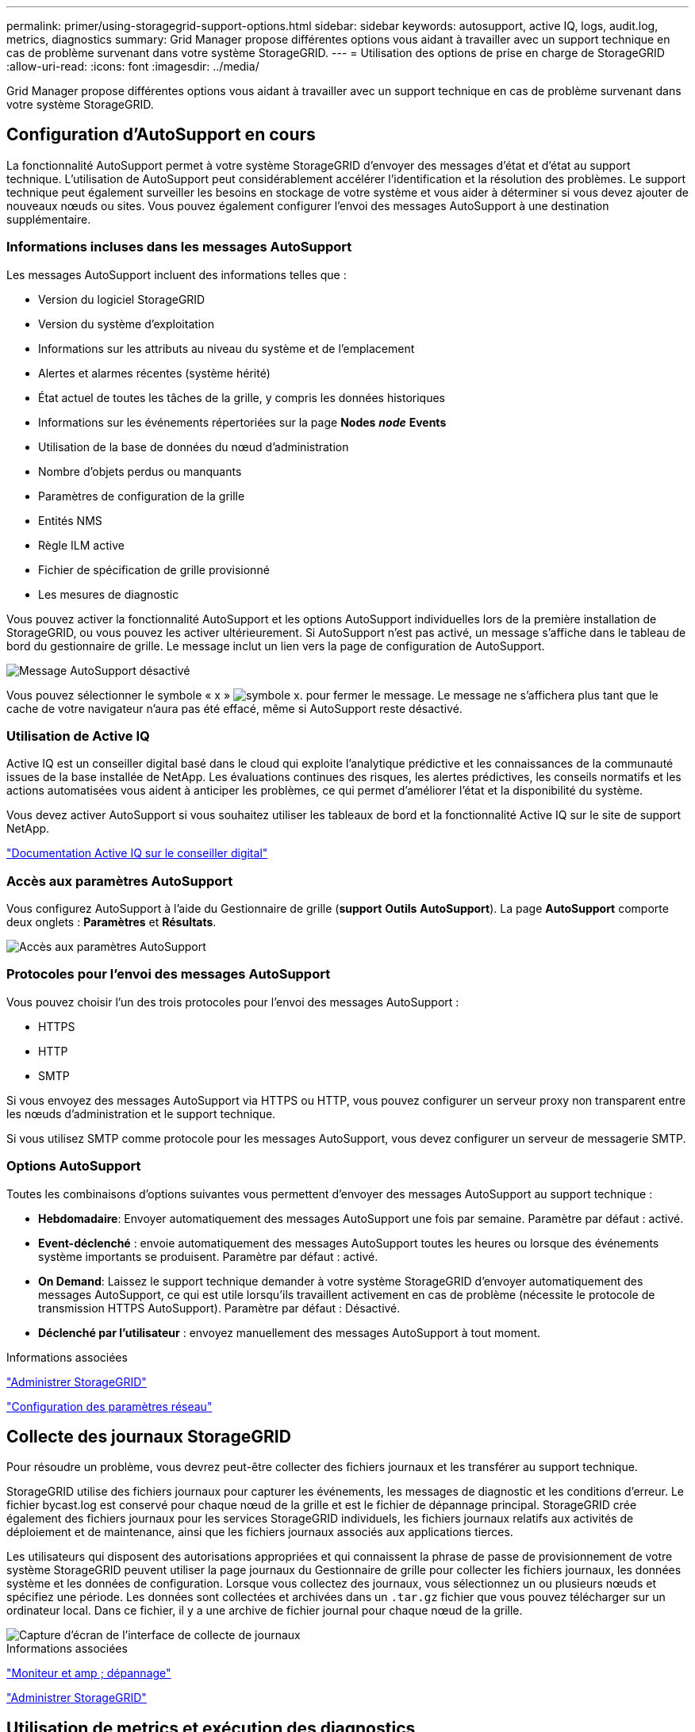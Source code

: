 ---
permalink: primer/using-storagegrid-support-options.html 
sidebar: sidebar 
keywords: autosupport, active IQ, logs, audit.log, metrics, diagnostics 
summary: Grid Manager propose différentes options vous aidant à travailler avec un support technique en cas de problème survenant dans votre système StorageGRID. 
---
= Utilisation des options de prise en charge de StorageGRID
:allow-uri-read: 
:icons: font
:imagesdir: ../media/


[role="lead"]
Grid Manager propose différentes options vous aidant à travailler avec un support technique en cas de problème survenant dans votre système StorageGRID.



== Configuration d'AutoSupport en cours

La fonctionnalité AutoSupport permet à votre système StorageGRID d'envoyer des messages d'état et d'état au support technique. L'utilisation de AutoSupport peut considérablement accélérer l'identification et la résolution des problèmes. Le support technique peut également surveiller les besoins en stockage de votre système et vous aider à déterminer si vous devez ajouter de nouveaux nœuds ou sites. Vous pouvez également configurer l'envoi des messages AutoSupport à une destination supplémentaire.



=== Informations incluses dans les messages AutoSupport

Les messages AutoSupport incluent des informations telles que :

* Version du logiciel StorageGRID
* Version du système d'exploitation
* Informations sur les attributs au niveau du système et de l'emplacement
* Alertes et alarmes récentes (système hérité)
* État actuel de toutes les tâches de la grille, y compris les données historiques
* Informations sur les événements répertoriées sur la page *Nodes* *_node_* *Events*
* Utilisation de la base de données du nœud d'administration
* Nombre d'objets perdus ou manquants
* Paramètres de configuration de la grille
* Entités NMS
* Règle ILM active
* Fichier de spécification de grille provisionné
* Les mesures de diagnostic


Vous pouvez activer la fonctionnalité AutoSupport et les options AutoSupport individuelles lors de la première installation de StorageGRID, ou vous pouvez les activer ultérieurement. Si AutoSupport n'est pas activé, un message s'affiche dans le tableau de bord du gestionnaire de grille. Le message inclut un lien vers la page de configuration de AutoSupport.

image::../media/autosupport_disabled_message.png[Message AutoSupport désactivé]

Vous pouvez sélectionner le symbole « x » image:../media/autosupport_close_message.png["symbole x."] pour fermer le message. Le message ne s'affichera plus tant que le cache de votre navigateur n'aura pas été effacé, même si AutoSupport reste désactivé.



=== Utilisation de Active IQ

Active IQ est un conseiller digital basé dans le cloud qui exploite l'analytique prédictive et les connaissances de la communauté issues de la base installée de NetApp. Les évaluations continues des risques, les alertes prédictives, les conseils normatifs et les actions automatisées vous aident à anticiper les problèmes, ce qui permet d'améliorer l'état et la disponibilité du système.

Vous devez activer AutoSupport si vous souhaitez utiliser les tableaux de bord et la fonctionnalité Active IQ sur le site de support NetApp.

https://docs.netapp.com/us-en/active-iq/index.html["Documentation Active IQ sur le conseiller digital"^]



=== Accès aux paramètres AutoSupport

Vous configurez AutoSupport à l'aide du Gestionnaire de grille (*support* *Outils* *AutoSupport*). La page *AutoSupport* comporte deux onglets : *Paramètres* et *Résultats*.

image::../media/autosupport_accessing_settings.png[Accès aux paramètres AutoSupport]



=== Protocoles pour l'envoi des messages AutoSupport

Vous pouvez choisir l'un des trois protocoles pour l'envoi des messages AutoSupport :

* HTTPS
* HTTP
* SMTP


Si vous envoyez des messages AutoSupport via HTTPS ou HTTP, vous pouvez configurer un serveur proxy non transparent entre les nœuds d'administration et le support technique.

Si vous utilisez SMTP comme protocole pour les messages AutoSupport, vous devez configurer un serveur de messagerie SMTP.



=== Options AutoSupport

Toutes les combinaisons d'options suivantes vous permettent d'envoyer des messages AutoSupport au support technique :

* *Hebdomadaire*: Envoyer automatiquement des messages AutoSupport une fois par semaine. Paramètre par défaut : activé.
* *Event-déclenché* : envoie automatiquement des messages AutoSupport toutes les heures ou lorsque des événements système importants se produisent. Paramètre par défaut : activé.
* *On Demand*: Laissez le support technique demander à votre système StorageGRID d'envoyer automatiquement des messages AutoSupport, ce qui est utile lorsqu'ils travaillent activement en cas de problème (nécessite le protocole de transmission HTTPS AutoSupport). Paramètre par défaut : Désactivé.
* *Déclenché par l'utilisateur* : envoyez manuellement des messages AutoSupport à tout moment.


.Informations associées
link:../admin/index.html["Administrer StorageGRID"]

link:configuring-network-settings.html["Configuration des paramètres réseau"]



== Collecte des journaux StorageGRID

Pour résoudre un problème, vous devrez peut-être collecter des fichiers journaux et les transférer au support technique.

StorageGRID utilise des fichiers journaux pour capturer les événements, les messages de diagnostic et les conditions d'erreur. Le fichier bycast.log est conservé pour chaque nœud de la grille et est le fichier de dépannage principal. StorageGRID crée également des fichiers journaux pour les services StorageGRID individuels, les fichiers journaux relatifs aux activités de déploiement et de maintenance, ainsi que les fichiers journaux associés aux applications tierces.

Les utilisateurs qui disposent des autorisations appropriées et qui connaissent la phrase de passe de provisionnement de votre système StorageGRID peuvent utiliser la page journaux du Gestionnaire de grille pour collecter les fichiers journaux, les données système et les données de configuration. Lorsque vous collectez des journaux, vous sélectionnez un ou plusieurs nœuds et spécifiez une période. Les données sont collectées et archivées dans un `.tar.gz` fichier que vous pouvez télécharger sur un ordinateur local. Dans ce fichier, il y a une archive de fichier journal pour chaque nœud de la grille.

image::../media/support_logs_select_nodes.gif[Capture d'écran de l'interface de collecte de journaux]

.Informations associées
link:../monitor/index.html["Moniteur et amp ; dépannage"]

link:../admin/index.html["Administrer StorageGRID"]



== Utilisation de metrics et exécution des diagnostics

Lorsque vous dépannez un problème, vous pouvez consulter les graphiques et les metrics détaillés de votre système StorageGRID en collaboration avec le support technique. Vous pouvez également exécuter des requêtes de diagnostic prédéfinies afin d'évaluer de manière proactive les valeurs clés de votre système StorageGRID.



=== Page métriques

La page Metrics permet d'accéder aux interfaces utilisateur de Prometheus et Grafana. Prometheus est un logiciel open source qui permet de collecter des metrics. Grafana est un logiciel open source permettant de visualiser les metrics.


IMPORTANT: Les outils disponibles sur la page métriques sont destinés au support technique. Certaines fonctions et options de menu de ces outils sont intentionnellement non fonctionnelles et peuvent faire l'objet de modifications.

image::../media/metrics_page.png[Page mesures]

Le lien de la section Prometheus de la page Metrics vous permet d'interroger les valeurs actuelles des metrics StorageGRID et d'afficher les graphiques des valeurs dans le temps.

image::../media/metrics_page_prometheus.png[Page de metrics Prometheus]


NOTE: Les indicateurs qui incluent _private_ dans leurs noms sont destinés à un usage interne uniquement et peuvent être modifiés sans préavis entre les versions de StorageGRID.

Les liens de la section Grafana de la page Metrics vous permettent d'accéder aux tableaux de bord pré-construits contenant des graphiques des metrics StorageGRID au fil du temps.

image::../media/metrics_page_grafana.png[Metrics page Grafana]



=== Page de diagnostic

La page Diagnostics effectue un ensemble de vérifications de diagnostic pré-construites sur l'état actuel de la grille. Dans l'exemple, tous les diagnostics ont un état Normal.

image::../media/support_diagnostics_page.png[Page support Diagnostics]

En cliquant sur un diagnostic spécifique, vous pouvez afficher des détails sur le diagnostic et ses résultats actuels.

Dans cet exemple, l'utilisation actuelle du processeur pour chaque nœud d'un système StorageGRID est indiquée. Toutes les valeurs de nœud sont inférieures aux seuils attention et mise en garde, de sorte que l'état général du diagnostic est Normal.

image::../media/support_diagnostics_cpu_utilization.png[Utilisation de l'UC des diagnostics de support]

.Informations associées
link:../monitor/index.html["Moniteur et amp ; dépannage"]

